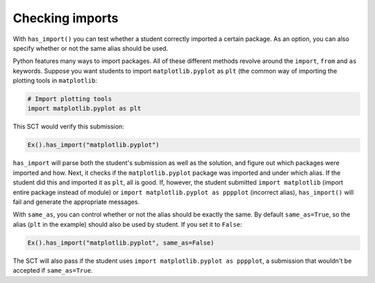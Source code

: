 Checking imports
----------------

With ``has_import()`` you can test whether a student correctly imported a certain package.
As an option, you can also specify whether or not the same alias should be used.

Python features many ways to import packages. All of these different methods revolve around the ``import``, ``from`` and ``as`` keywords.
Suppose you want students to import ``matplotlib.pyplot`` as ``plt`` (the common way of importing the plotting tools in ``matplotlib``:

.. code::

    # Import plotting tools
    import matplotlib.pyplot as plt

This SCT would verify this submission:

.. code::

    Ex().has_import("matplotlib.pyplot")
	
``has_import`` will parse both the student's submission as well as the solution, and figure out which packages were imported and how.
Next, it checks if the ``matplotlib.pyplot`` package was imported and under which alias.
If the student did this and imported it as ``plt``, all is good.
If, however, the student submitted ``import matplotlib`` (import entire package instead of module) or ``import matplotlib.pyplot as pppplot`` (incorrect alias), ``has_import()`` will fail and generate the appropriate messages.

With ``same_as``, you can control whether or not the alias should be exactly the same.
By default ``same_as=True``, so the alias (``plt`` in the example) should also be used by student.
If you set it to ``False``:

.. code::

    Ex().has_import("matplotlib.pyplot", same_as=False)

The SCT will also pass if the student uses ``import matplotlib.pyplot as pppplot``, a submission that wouldn't be accepted if ``same_as=True``.
